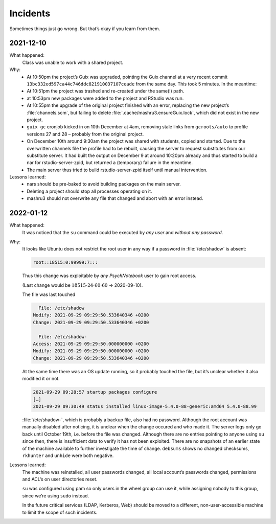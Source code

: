Incidents
=========

Sometimes things just go wrong. But that’s okay if you learn from them.

2021-12-10
----------

What happened:
    Class was unable to work with a shared project.
Why:
    - At 10:50pm the project’s Guix was upgraded, pointing the Guix channel at a very recent commit ``13bc332ed597ca44c746ddc821910037107ceade`` from the same day. This took 5 minutes. In the meantime:
    - At 10:51pm the project was trashed and re-created under the same(!) path.
    - at 10:53pm new packages were added to the project and RStudio was run.
    - At 10:55pm the upgrade of the original project finished with an error, replacing the new project’s :file:`channels.scm`, but failing to delete :file:`.cache/mashru3.ensureGuix.lock`, which did not exist in the new project.
    - ``guix gc`` cronjob kicked in on 10th December at 4am, removing stale links from ``gcroots/auto`` to profile versions 27 and 28 – probably from the original project.
    - On December 10th around 9:30am the project was shared with students, copied and started. Due to the overwritten channels file the profile had to be rebuilt, causing the server to request substitutes from our substitute server. It had built the output on December 9 at around 10:20pm already and thus started to build a nar for rstudio-server-zpid, but returned a (temporary) failure in the meantime.
    - The main server thus tried to build rstudio-server-zpid itself until manual intervention.
Lessons learned:
    - nars should be pre-baked to avoid building packages on the main server.
    - Deleting a project should stop all processes operating on it.
    - mashru3 should not overwrite any file that changed and abort with an error instead.

2022-01-12
----------

What happened:
    It was noticed that the ``su`` command could be executed by *any user*
    and *without any password*.
Why:
    It looks like Ubuntu does not restrict the root user in any way if a
    password in :file:`/etc/shadow` is absent:

    .. code::

        root::18515:0:99999:7:::

    Thus this change was exploitable by *any PsychNotebook* user to gain
    root access.

    (Last change would be :math:`18515 \cdot 24 \cdot 60 \cdot 60` → 2020-09-10).

    The file was last touched

    .. code::

          File: /etc/shadow
        Modify: 2021-09-29 09:29:50.533640346 +0200
        Change: 2021-09-29 09:29:50.533640346 +0200

          File: /etc/shadow-
        Access: 2021-09-29 09:29:50.000000000 +0200
        Modify: 2021-09-29 09:29:50.000000000 +0200
        Change: 2021-09-29 09:29:50.533640346 +0200

    At the same time there was an OS update running, so it probably touched
    the file, but it’s unclear whether it also modified it or not.

    .. code::

        2021-09-29 09:28:57 startup packages configure
        […]
        2021-09-29 09:30:49 status installed linux-image-5.4.0-88-generic:amd64 5.4.0-88.99

    :file:`/etc/shadow-`, which is probably a backup file, also had no
    password. Although the root account was manually disabled after noticing,
    it is unclear when the change occured and who made it. The server
    logs only go back until October 19th, i.e. before the file was
    changed. Although there are no entries pointing to anyone using ``su``
    since then, there is insufficient data to verify it has not been
    exploited. There are no snapshots of an earlier state of the machine
    available to further investigate the time of change. ``debsums`` shows
    no changed checksums, ``rkhunter`` and ``unhide`` were both negative.
Lessons learned:
    The machine was reinstalled, all user passwords changed, all local
    account’s passwords changed, permissions and ACL’s on user directories
    reset.

    ``su`` was configured using pam so only users in the wheel group can
    use it, while assigning nobody to this group, since we’re using
    ``sudo`` instead.

    In the future critical services (LDAP, Kerberos, Web) should be moved
    to a different, non-user-accessible machine to limit the scope of
    such incidents.

    .. Obviously. Duh.

